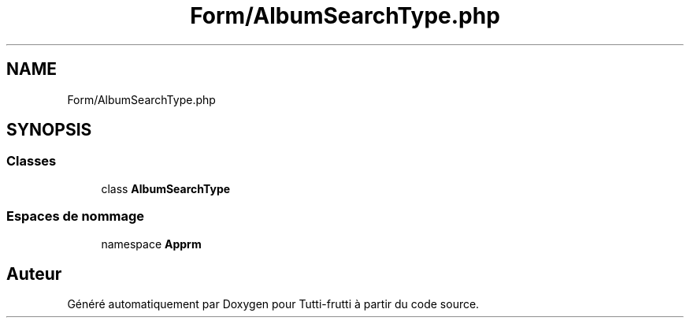 .TH "Form/AlbumSearchType.php" 3 "Tutti-frutti" \" -*- nroff -*-
.ad l
.nh
.SH NAME
Form/AlbumSearchType.php
.SH SYNOPSIS
.br
.PP
.SS "Classes"

.in +1c
.ti -1c
.RI "class \fBAlbumSearchType\fP"
.br
.in -1c
.SS "Espaces de nommage"

.in +1c
.ti -1c
.RI "namespace \fBApp\\Form\fP"
.br
.in -1c
.SH "Auteur"
.PP 
Généré automatiquement par Doxygen pour Tutti-frutti à partir du code source\&.
